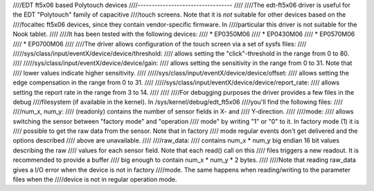 ////EDT ft5x06 based Polytouch devices
////----------------------------------
////
////The edt-ft5x06 driver is useful for the EDT "Polytouch" family of capacitive
////touch screens. Note that it is *not* suitable for other devices based on the
////focaltec ft5x06 devices, since they contain vendor-specific firmware. In
////particular this driver is not suitable for the Nook tablet.
////
////It has been tested with the following devices:
////  * EP0350M06
////  * EP0430M06
////  * EP0570M06
////  * EP0700M06
////
////The driver allows configuration of the touch screen via a set of sysfs files:
////
/////sys/class/input/eventX/device/device/threshold:
////    allows setting the "click"-threshold in the range from 0 to 80.
////
/////sys/class/input/eventX/device/device/gain:
////    allows setting the sensitivity in the range from 0 to 31. Note that
////    lower values indicate higher sensitivity.
////
/////sys/class/input/eventX/device/device/offset:
////    allows setting the edge compensation in the range from 0 to 31.
////
/////sys/class/input/eventX/device/device/report_rate:
////    allows setting the report rate in the range from 3 to 14.
////
////
////For debugging purposes the driver provides a few files in the debug
////filesystem (if available in the kernel). In /sys/kernel/debug/edt_ft5x06
////you'll find the following files:
////
////num_x, num_y:
////    (readonly) contains the number of sensor fields in X- and
////    Y-direction.
////
////mode:
////    allows switching the sensor between "factory mode" and "operation
////    mode" by writing "1" or "0" to it. In factory mode (1) it is
////    possible to get the raw data from the sensor. Note that in factory
////    mode regular events don't get delivered and the options described
////    above are unavailable.
////
////raw_data:
////    contains num_x * num_y big endian 16 bit values describing the raw
////    values for each sensor field. Note that each read() call on this
////    files triggers a new readout. It is recommended to provide a buffer
////    big enough to contain num_x * num_y * 2 bytes.
////
////Note that reading raw_data gives a I/O error when the device is not in factory
////mode. The same happens when reading/writing to the parameter files when the
////device is not in regular operation mode.
